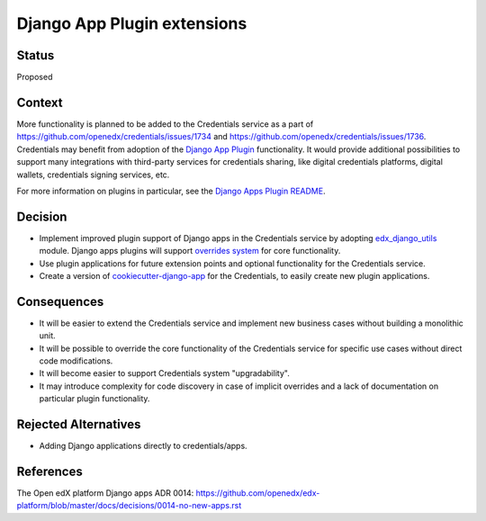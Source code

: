 Django App Plugin extensions
============================

Status
------

Proposed


Context
-------

More functionality is planned to be added to the Credentials service as a part of
https://github.com/openedx/credentials/issues/1734 and https://github.com/openedx/credentials/issues/1736.
Credentials may benefit from adoption of the `Django App Plugin`_ functionality.
It would provide additional possibilities to support many integrations with third-party
services for credentials sharing, like digital credentials platforms, digital wallets,
credentials signing services, etc.

For more information on plugins in particular, see the `Django Apps Plugin README`_.


.. _Django App Plugin: https://github.com/openedx/edx-django-utils/blob/master/edx_django_utils/plugins/README.rst
.. _Django Apps Plugin README: https://github.com/openedx/edx-django-utils/blob/master/edx_django_utils/plugins/README.rst


Decision
--------

* Implement improved plugin support of Django apps in the Credentials service by adopting `edx_django_utils`_ module. Django apps plugins will support `overrides system`_ for core functionality.

* Use plugin applications for future extension points and optional functionality for the Credentials service.

* Create a version of `cookiecutter-django-app`_ for the Credentials, to easily create new plugin applications.


.. _edx_django_utils: https://github.com/openedx/edx-django-utils
.. _overrides system: https://github.com/openedx/edx-django-utils/blob/master/edx_django_utils/plugins/pluggable_override.py#L11
.. _cookiecutter-django-app: https://github.com/openedx/edx-cookiecutters/tree/master/cookiecutter-django-app

Consequences
------------

* It will be easier to extend the Credentials service and implement new business cases without building a monolithic unit.

* It will be possible to override the core functionality of the Credentials service for specific use cases without direct code modifications.

* It will become easier to support Credentials system "upgradability".

* It may introduce complexity for code discovery in case of implicit overrides and a lack of documentation on particular plugin functionality.

Rejected Alternatives
---------------------

* Adding Django applications directly to credentials/apps.

References
----------

The Open edX platform Django apps ADR 0014: https://github.com/openedx/edx-platform/blob/master/docs/decisions/0014-no-new-apps.rst
